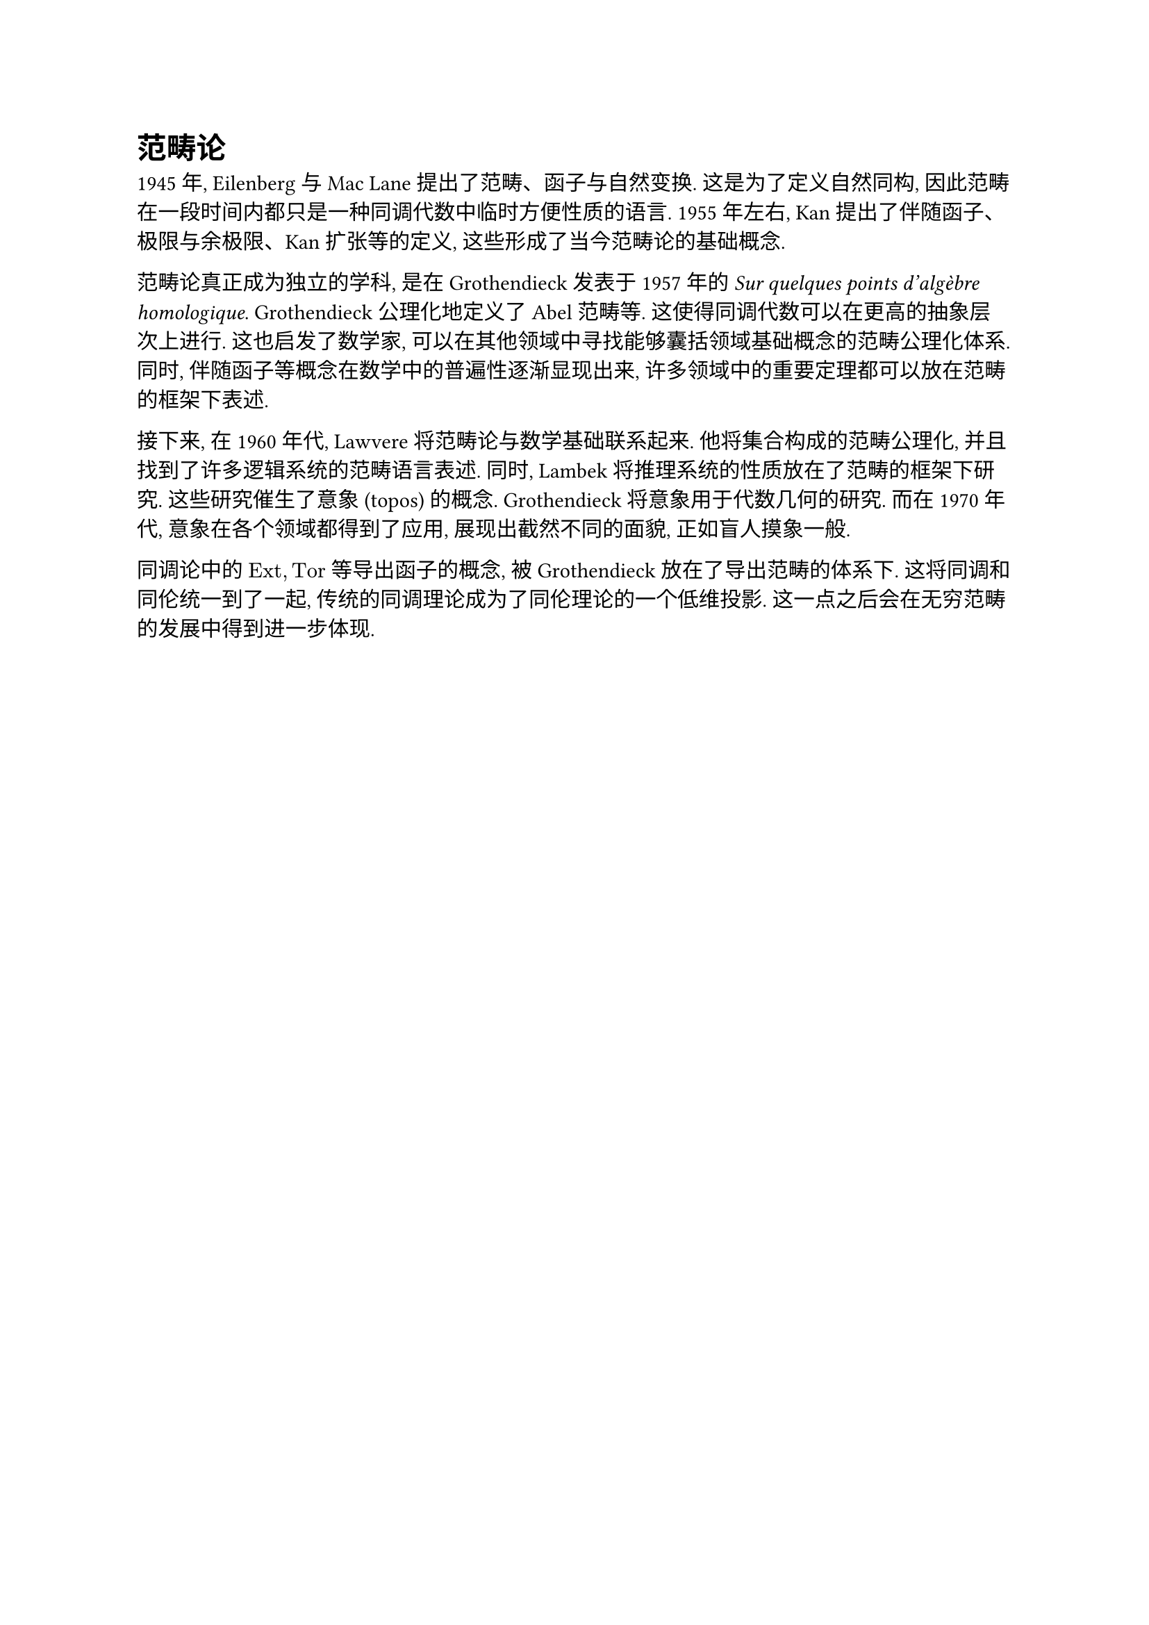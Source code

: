 = 范畴论

// https://plato.stanford.edu/entries/category-theory/#BrieHistSket

1945 年, Eilenberg 与 Mac Lane 提出了范畴、函子与自然变换. 这是为了定义自然同构, 因此范畴在一段时间内都只是一种同调代数中临时方便性质的语言. 1955 年左右, Kan 提出了伴随函子、极限与余极限、Kan 扩张等的定义, 这些形成了当今范畴论的基础概念.

范畴论真正成为独立的学科, 是在 Grothendieck 发表于 1957 年的 _Sur quelques points d'algèbre homologique_. Grothendieck 公理化地定义了 Abel 范畴等. 这使得同调代数可以在更高的抽象层次上进行. 这也启发了数学家, 可以在其他领域中寻找能够囊括领域基础概念的范畴公理化体系. 同时, 伴随函子等概念在数学中的普遍性逐渐显现出来, 许多领域中的重要定理都可以放在范畴的框架下表述.

接下来, 在 1960 年代, Lawvere 将范畴论与数学基础联系起来. 他将集合构成的范畴公理化, 并且找到了许多逻辑系统的范畴语言表述. 同时, Lambek 将推理系统的性质放在了范畴的框架下研究. 这些研究催生了意象 (topos) 的概念. Grothendieck 将意象用于代数几何的研究. 而在 1970 年代, 意象在各个领域都得到了应用, 展现出截然不同的面貌, 正如盲人摸象一般.

同调论中的 $"Ext", "Tor"$ 等导出函子的概念, 被 Grothendieck 放在了导出范畴的体系下. 这将同调和同伦统一到了一起, 传统的同调理论成为了同伦理论的一个低维投影. 这一点之后会在无穷范畴的发展中得到进一步体现.
